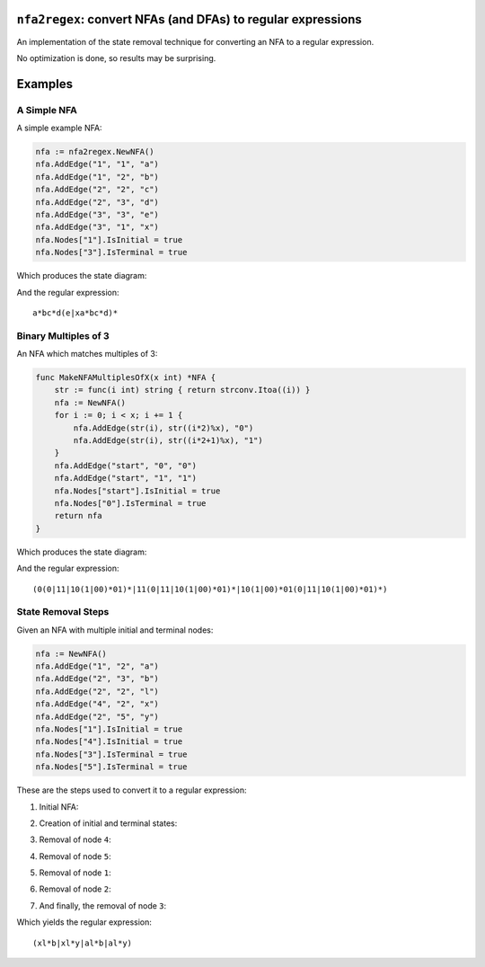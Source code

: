 ``nfa2regex``: convert NFAs (and DFAs) to regular expressions
=============================================================

An implementation of the state removal technique for converting an NFA to a
regular expression.

No optimization is done, so results may be surprising.

Examples
========

A Simple NFA
------------

A simple example NFA:

.. code:: golang

    nfa := nfa2regex.NewNFA()
    nfa.AddEdge("1", "1", "a")
    nfa.AddEdge("1", "2", "b")
    nfa.AddEdge("2", "2", "c")
    nfa.AddEdge("2", "3", "d")
    nfa.AddEdge("3", "3", "e")
    nfa.AddEdge("3", "1", "x")
    nfa.Nodes["1"].IsInitial = true
    nfa.Nodes["3"].IsTerminal = true

Which produces the state diagram:

.. image:: https://github.com/wolever/nfa-to-regex/raw/main/examples/simple-nfa.svg

And the regular expression::

    a*bc*d(e|xa*bc*d)*


Binary Multiples of 3
---------------------

An NFA which matches multiples of 3:

.. code:: golang

    func MakeNFAMultiplesOfX(x int) *NFA {
        str := func(i int) string { return strconv.Itoa((i)) }
        nfa := NewNFA()
        for i := 0; i < x; i += 1 {
            nfa.AddEdge(str(i), str((i*2)%x), "0")
            nfa.AddEdge(str(i), str((i*2+1)%x), "1")
        }
        nfa.AddEdge("start", "0", "0")
        nfa.AddEdge("start", "1", "1")
        nfa.Nodes["start"].IsInitial = true
        nfa.Nodes["0"].IsTerminal = true
        return nfa
    }

Which produces the state diagram:

.. image:: https://github.com/wolever/nfa-to-regex/raw/main/examples/multiples-of-3-nfa.svg

And the regular expression::

    (0(0|11|10(1|00)*01)*|11(0|11|10(1|00)*01)*|10(1|00)*01(0|11|10(1|00)*01)*)


State Removal Steps
-------------------

Given an NFA with multiple initial and terminal nodes:

.. code:: golang

    nfa := NewNFA()
    nfa.AddEdge("1", "2", "a")
    nfa.AddEdge("2", "3", "b")
    nfa.AddEdge("2", "2", "l")
    nfa.AddEdge("4", "2", "x")
    nfa.AddEdge("2", "5", "y")
    nfa.Nodes["1"].IsInitial = true
    nfa.Nodes["4"].IsInitial = true
    nfa.Nodes["3"].IsTerminal = true
    nfa.Nodes["5"].IsTerminal = true

These are the steps used to convert it to a regular expression:

1. Initial NFA:

.. image:: https://github.com/wolever/nfa-to-regex/raw/main/examples/state-removal-steps/nfa-01-start.svg

2. Creation of initial and terminal states:

.. image:: https://github.com/wolever/nfa-to-regex/raw/main/examples/state-removal-steps/nfa-02-create-initial-terminal.svg

3. Removal of node ``4``:

.. image:: https://github.com/wolever/nfa-to-regex/raw/main/examples/state-removal-steps/nfa-03-remove-node-4.svg

4. Removal of node ``5``:

.. image:: https://github.com/wolever/nfa-to-regex/raw/main/examples/state-removal-steps/nfa-04-remove-node-5.svg

5. Removal of node ``1``:

.. image:: https://github.com/wolever/nfa-to-regex/raw/main/examples/state-removal-steps/nfa-05-remove-node-1.svg

6. Removal of node ``2``:

.. image:: https://github.com/wolever/nfa-to-regex/raw/main/examples/state-removal-steps/nfa-06-remove-node-2.svg

7. And finally, the removal of node ``3``:

.. image:: https://github.com/wolever/nfa-to-regex/raw/main/examples/state-removal-steps/nfa-07-remove-node-3.svg

Which yields the regular expression::

    (xl*b|xl*y|al*b|al*y)
